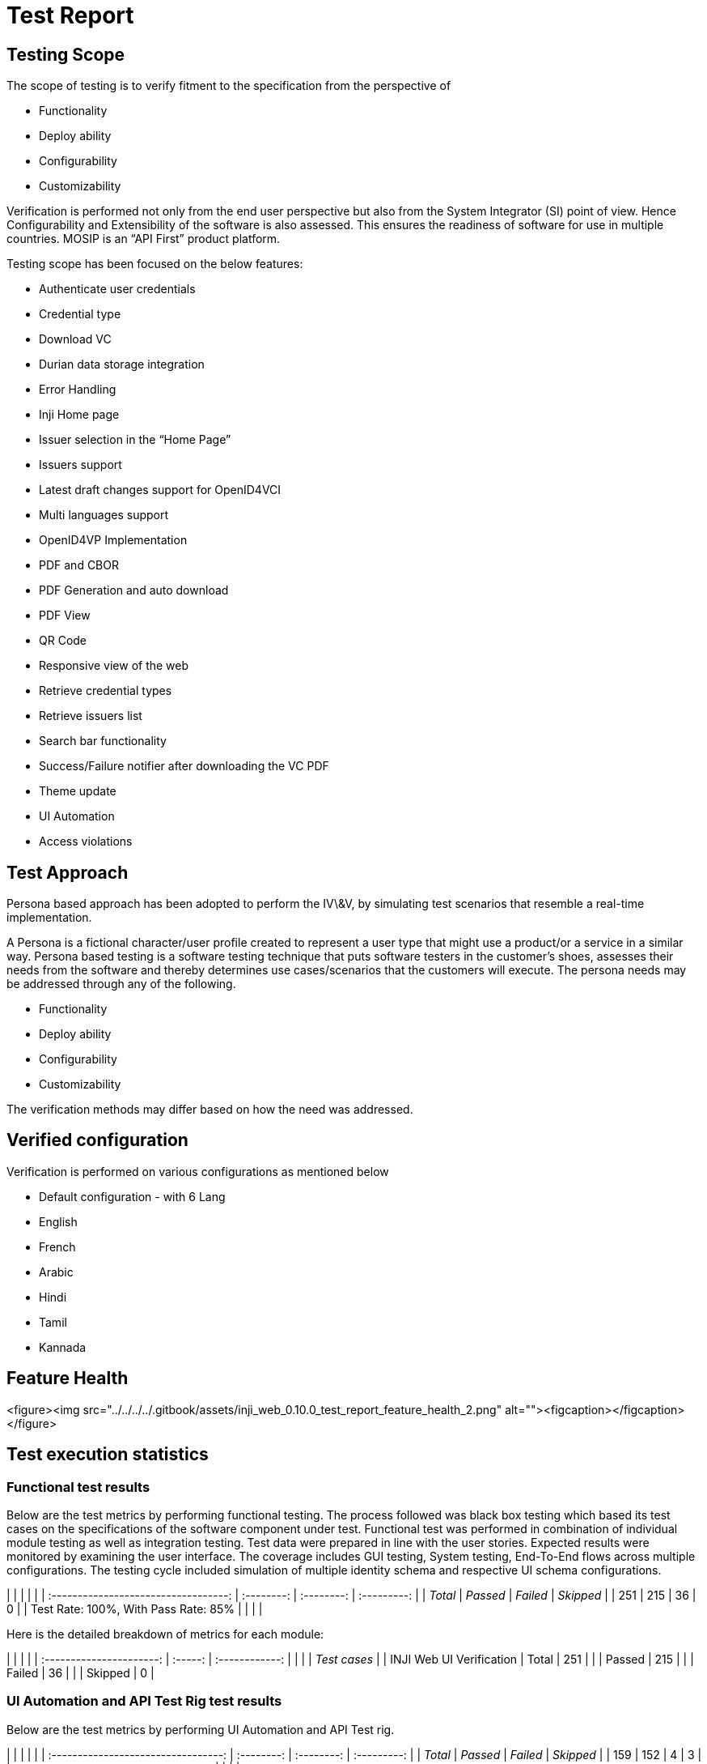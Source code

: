 = Test Report

== Testing Scope

The scope of testing is to verify fitment to the specification from the perspective of

* Functionality
* Deploy ability
* Configurability
* Customizability

Verification is performed not only from the end user perspective but also from the System Integrator (SI) point of view. Hence Configurability and Extensibility of the software is also assessed. This ensures the readiness of software for use in multiple countries. MOSIP is an “API First” product platform.

Testing scope has been focused on the below features:

* Authenticate user credentials
* Credential type
* Download VC
* Durian data storage integration
* Error Handling
* Inji Home page
* Issuer selection in the “Home Page”
* Issuers support
* Latest draft changes support for OpenID4VCI
* Multi languages support
* OpenID4VP Implementation
* PDF and CBOR
* PDF Generation and auto download
* PDF View
* QR Code
* Responsive view of the web
* Retrieve credential types
* Retrieve issuers list
* Search bar functionality
* Success/Failure notifier after downloading the VC PDF
* Theme update
* UI Automation
* Access violations

== Test Approach

Persona based approach has been adopted to perform the IV\&V, by simulating test scenarios that resemble a real-time implementation.

A Persona is a fictional character/user profile created to represent a user type that might use a product/or a service in a similar way. Persona based testing is a software testing technique that puts software testers in the customer's shoes, assesses their needs from the software and thereby determines use cases/scenarios that the customers will execute. The persona needs may be addressed through any of the following.

* Functionality
* Deploy ability
* Configurability
* Customizability

The verification methods may differ based on how the need was addressed.

== Verified configuration

Verification is performed on various configurations as mentioned below

* Default configuration - with 6 Lang
  * English
  * French
  * Arabic
  * Hindi
  * Tamil
  * Kannada

== Feature Health

<figure><img src="../../../../.gitbook/assets/inji_web_0.10.0_test_report_feature_health_2.png" alt=""><figcaption></figcaption></figure>

== Test execution statistics

=== Functional test results

Below are the test metrics by performing functional testing. The process followed was black box testing which based its test cases on the specifications of the software component under test. Functional test was performed in combination of individual module testing as well as integration testing. Test data were prepared in line with the user stories. Expected results were monitored by examining the user interface. The coverage includes GUI testing, System testing, End-To-End flows across multiple configurations. The testing cycle included simulation of multiple identity schema and respective UI schema configurations.

|                                      |            |            |             |
| :----------------------------------: | :--------: | :--------: | :---------: |
|               _Total_              | _Passed_ | _Failed_ | _Skipped_ |
|                  251                 |     215    |     36     |      0      |
| Test Rate: 100%, With Pass Rate: 85% |            |            |             |

Here is the detailed breakdown of metrics for each module:

|                          |         |                |
| :----------------------: | :-----: | :------------: |
|                          |         | _Test cases_ |
| INJI Web UI Verification |  Total  |       251      |
|                          |  Passed |       215      |
|                          |  Failed |       36       |
|                          | Skipped |        0       |

=== UI Automation and API Test Rig test results

Below are the test metrics by performing UI Automation and API Test rig.

|                                     |            |            |             |
| :---------------------------------: | :--------: | :--------: | :---------: |
|              _Total_              | _Passed_ | _Failed_ | _Skipped_ |
|                 159                 |     152    |      4     |      3      |
| Test Rate: 98%, With Pass Rate: 97% |            |            |             |

Here is the detailed breakdown of metrics for each module:

|                        |         |                |
| :--------------------: | :-----: | :------------: |
|                        |         | _Test cases_ |
| INJI Web UI Automation |  Total  |       18       |
|                        |  Passed |       18       |
|                        |  Failed |        0       |
|                        | Skipped |        0       |
|  INJI Web API Test Rig |  Total  |       141      |
|                        |  Passed |       134      |
|                        |  Failed |        4       |
|                        | Skipped |        3       |

Functional and test rig code base branch which is used for the above metrics is:

Hash Tag: 58e77d26fc1b98884c11638bba70c128d27994e3

=== Detailed Test metrics

Below are the detailed test metrics by performing manual/automation testing. The project metrics are derived from Defect density, Test coverage, Test execution coverage, test tracking and efficiency.

The various metrics that assist in test tracking and efficiency are as follows:

* Passed Test Cases Coverage: It measures the percentage of passed test cases. (Number of passed tests / Total number of tests executed) x 100
* Failed Test Case Coverage: It measures the percentage of all the failed test cases. (Number of failed tests / Total number of test cases executed) x 100

Git hub link for the xls file:

\<TBD>
